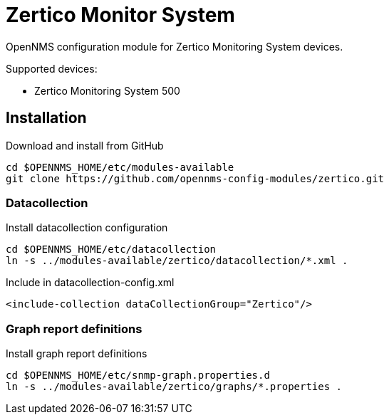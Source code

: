# Zertico Monitor System

OpenNMS configuration module for Zertico Monitoring System devices.

Supported devices:

- Zertico Monitoring System 500

## Installation

.Download and install from GitHub
[source, bash]
----
cd $OPENNMS_HOME/etc/modules-available
git clone https://github.com/opennms-config-modules/zertico.git
----

### Datacollection

.Install datacollection configuration
[source, bash]
----
cd $OPENNMS_HOME/etc/datacollection
ln -s ../modules-available/zertico/datacollection/*.xml .
----

.Include in datacollection-config.xml
[source, xml]
----
<include-collection dataCollectionGroup="Zertico"/>
----

### Graph report definitions

.Install graph report definitions
[source, bash]
----
cd $OPENNMS_HOME/etc/snmp-graph.properties.d
ln -s ../modules-available/zertico/graphs/*.properties .
----
